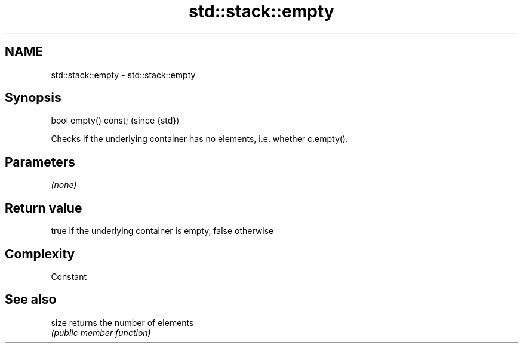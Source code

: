 .TH std::stack::empty 3 "Nov 25 2015" "2.0 | http://cppreference.com" "C++ Standard Libary"
.SH NAME
std::stack::empty \- std::stack::empty

.SH Synopsis
   bool empty() const;  (since {std})

   Checks if the underlying container has no elements, i.e. whether c.empty().

.SH Parameters

   \fI(none)\fP

.SH Return value

   true if the underlying container is empty, false otherwise

.SH Complexity

   Constant

.SH See also

   size returns the number of elements
        \fI(public member function)\fP 
